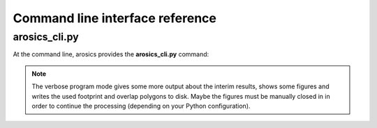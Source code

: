 Command line interface reference
********************************

arosics_cli.py
--------------

At the command line, arosics provides the **arosics_cli.py** command:

.. argparse::
   :filename: ./../bin/arosics_cli.py
   :func: get_arosics_argparser
   :prog: arosics_cli.py


.. note::

  The verbose program mode gives some more output about the interim results,
  shows some figures and writes the used footprint and overlap polygons to disk.
  Maybe the figures must be manually closed in in order to continue the processing
  (depending on your Python configuration).
